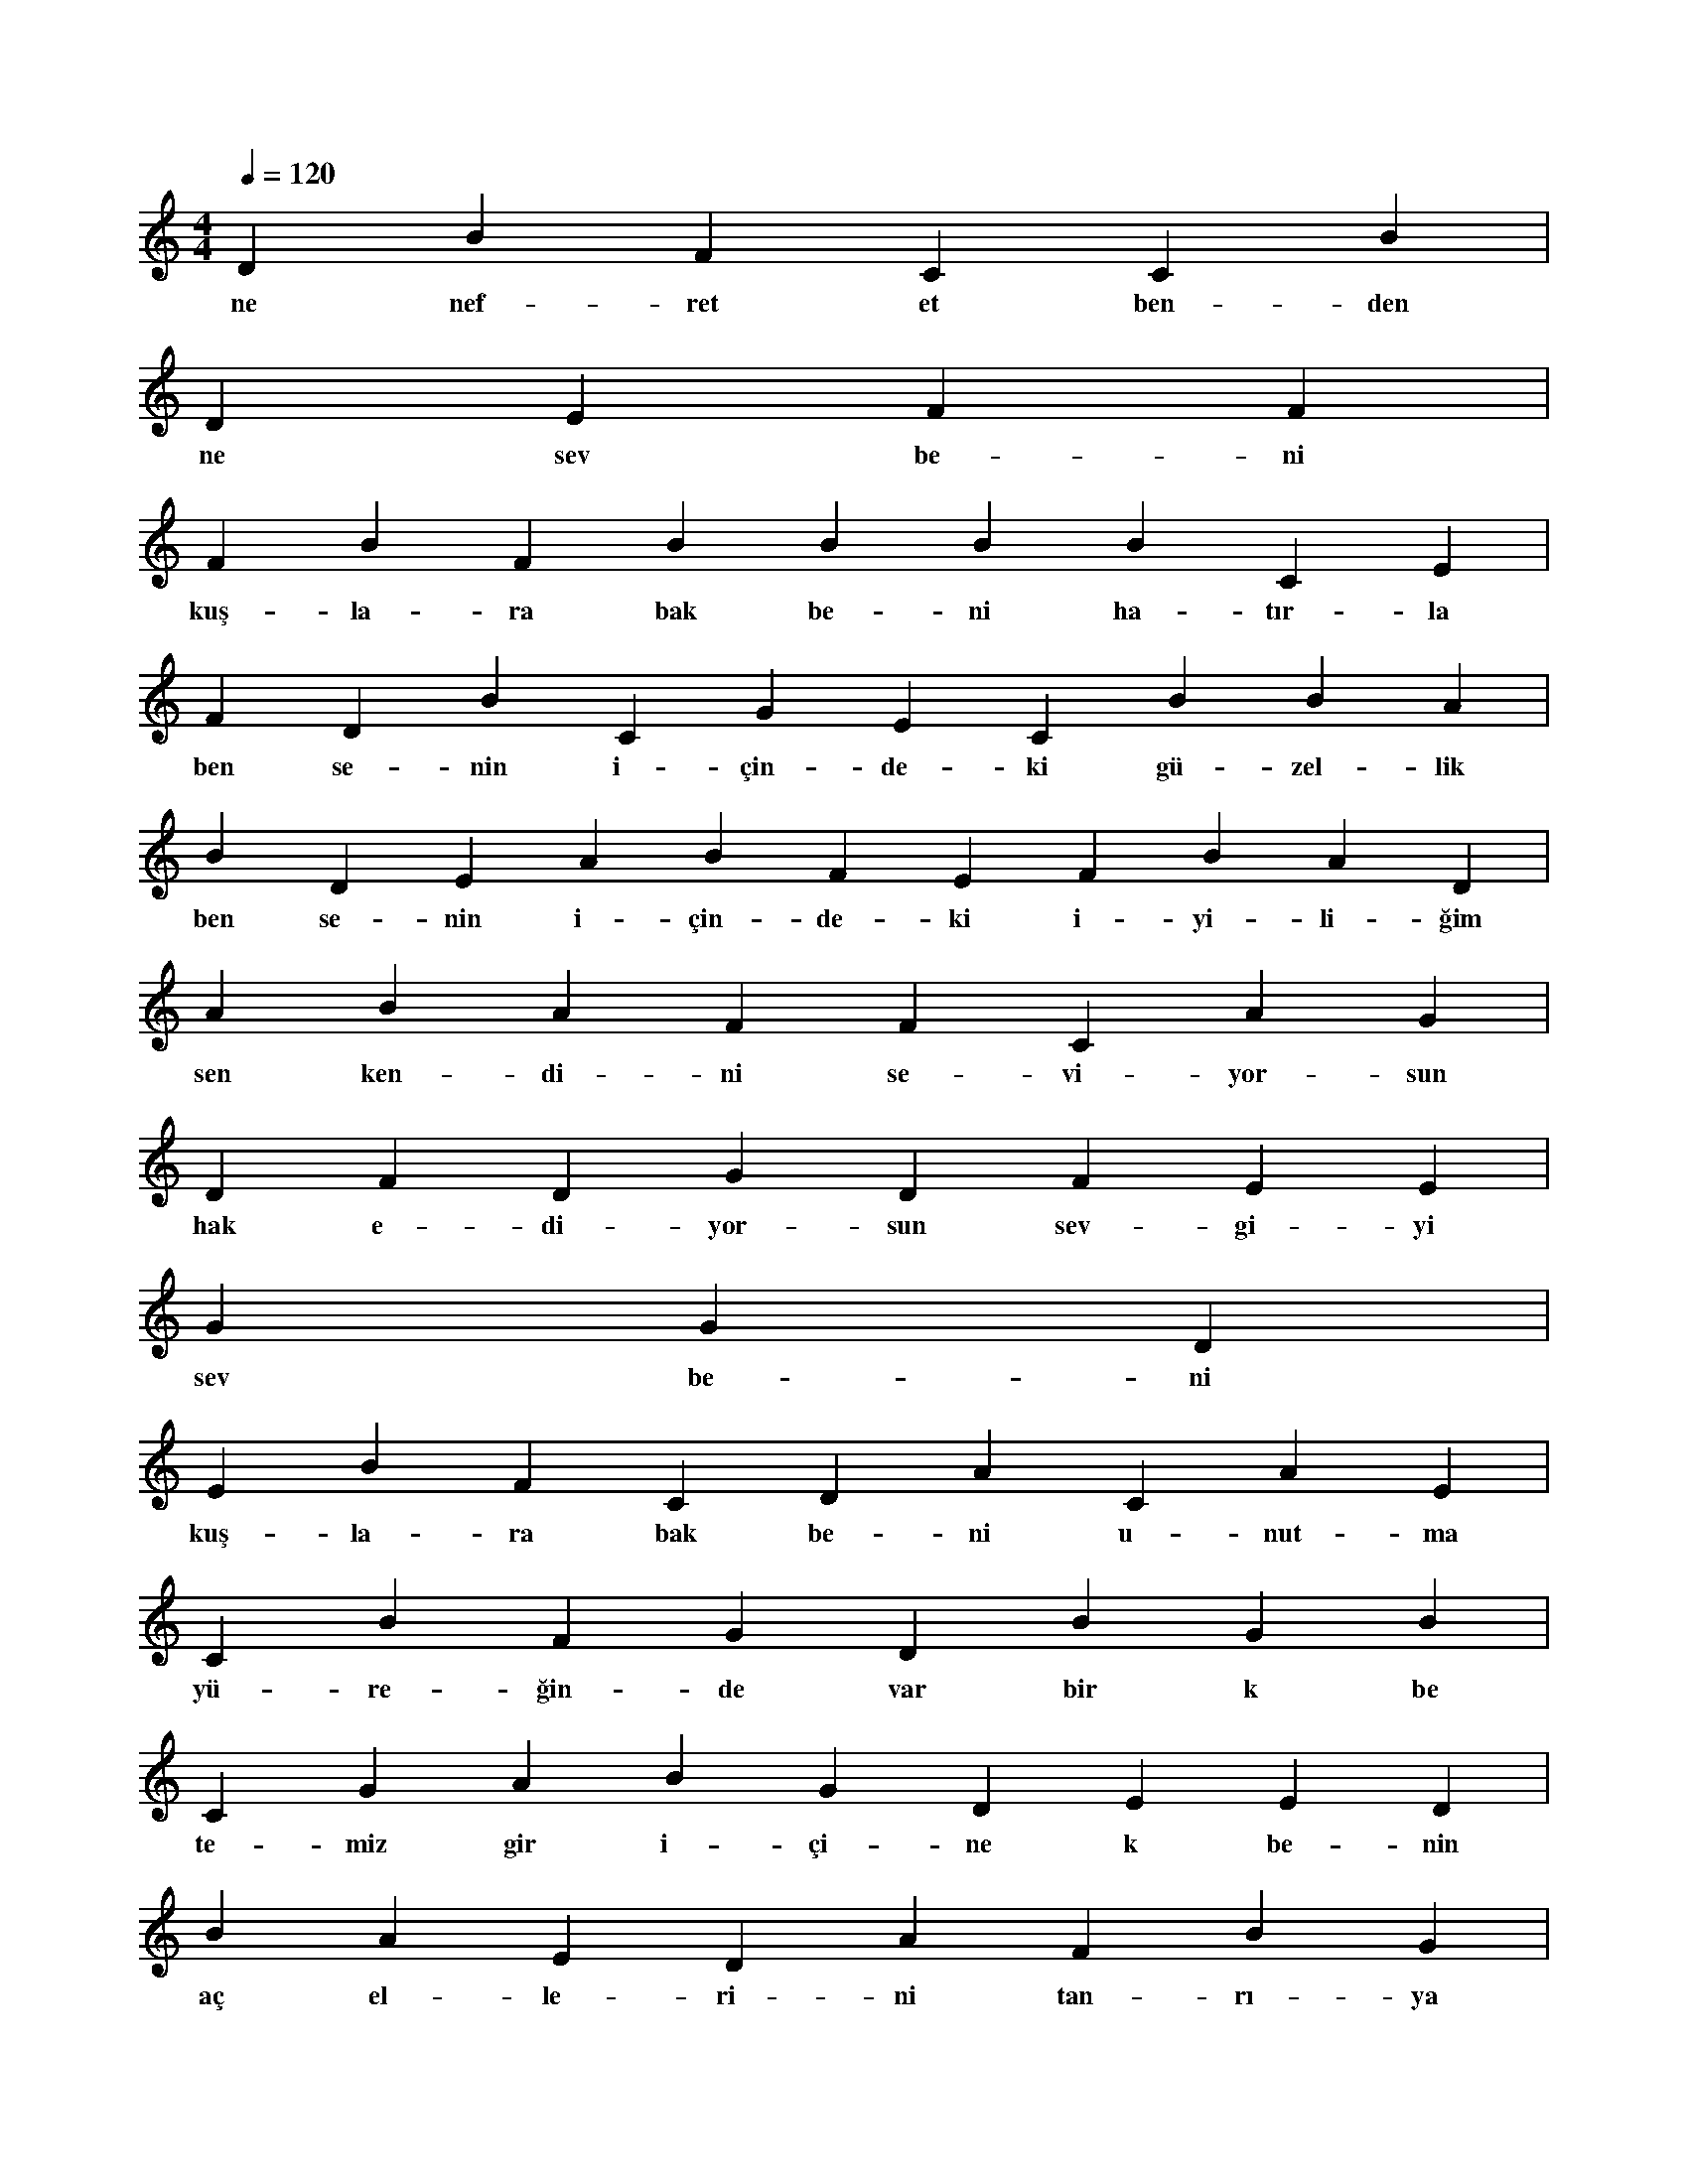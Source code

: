 X:0
M:4/4
L:1/4
Q:120
K:C
V:1
D B F C C B |
w:ne nef-ret et ben-den 
D E F F |
w:ne sev be-ni 
F B F B B B B C E |
w:kuş-la-ra bak be-ni ha-tır-la 
F D B C G E C B B A |
w:ben se-nin i-çin-de-ki gü-zel-lik 
B D E A B F E F B A D |
w:ben se-nin i-çin-de-ki i-yi-li-ğim 
A B A F F C A G |
w:sen ken-di-ni se-vi-yor-sun 
D F D G D F E E |
w:hak e-di-yor-sun sev-gi-yi 
G G D |
w:sev be-ni 
E B F C D A C A E |
w:kuş-la-ra bak be-ni u-nut-ma 
C B F G D B G B |
w:yü-re-ğin-de var bir k be 
C G A B G D E E D |
w:te-miz gir i-çi-ne k be-nin 
B A E D A F B G |
w:aç el-le-ri-ni tan-rı-ya 
C C B C |
w:be-ni di-le 
E G B D A B |
w:ben-den nef-ret et-me 
A C C B B D C A E |
w:gi-der a-yak ak-lı-mı çel-me 
D A B G B C C G C |
w:ey-v-aah a-şık o-lu-yo-rum 
E B C E F D E E D |
w:aşk ta bir gü-zel-lik de-ğil mi 
F E B D D C B F D |
w:kuş-la-ra bak be-ni ha-tır-la 
G D D G B E B F F |
w:bel-ki ben-dim ya-nın-dan ge-çen 
F G A B A G |
w:yük-sel ni-met a-pel 
